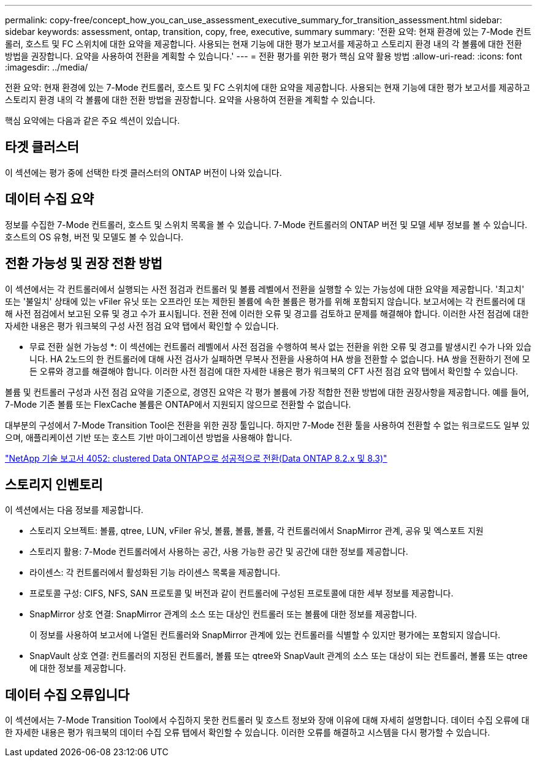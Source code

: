 ---
permalink: copy-free/concept_how_you_can_use_assessment_executive_summary_for_transition_assessment.html 
sidebar: sidebar 
keywords: assessment, ontap, transition, copy, free, executive, summary 
summary: '전환 요약: 현재 환경에 있는 7-Mode 컨트롤러, 호스트 및 FC 스위치에 대한 요약을 제공합니다. 사용되는 현재 기능에 대한 평가 보고서를 제공하고 스토리지 환경 내의 각 볼륨에 대한 전환 방법을 권장합니다. 요약을 사용하여 전환을 계획할 수 있습니다.' 
---
= 전환 평가를 위한 평가 핵심 요약 활용 방법
:allow-uri-read: 
:icons: font
:imagesdir: ../media/


[role="lead"]
전환 요약: 현재 환경에 있는 7-Mode 컨트롤러, 호스트 및 FC 스위치에 대한 요약을 제공합니다. 사용되는 현재 기능에 대한 평가 보고서를 제공하고 스토리지 환경 내의 각 볼륨에 대한 전환 방법을 권장합니다. 요약을 사용하여 전환을 계획할 수 있습니다.

핵심 요약에는 다음과 같은 주요 섹션이 있습니다.



== 타겟 클러스터

이 섹션에는 평가 중에 선택한 타겟 클러스터의 ONTAP 버전이 나와 있습니다.



== 데이터 수집 요약

정보를 수집한 7-Mode 컨트롤러, 호스트 및 스위치 목록을 볼 수 있습니다. 7-Mode 컨트롤러의 ONTAP 버전 및 모델 세부 정보를 볼 수 있습니다. 호스트의 OS 유형, 버전 및 모델도 볼 수 있습니다.



== 전환 가능성 및 권장 전환 방법

이 섹션에서는 각 컨트롤러에서 실행되는 사전 점검과 컨트롤러 및 볼륨 레벨에서 전환을 실행할 수 있는 가능성에 대한 요약을 제공합니다. '최고치' 또는 '불일치' 상태에 있는 vFiler 유닛 또는 오프라인 또는 제한된 볼륨에 속한 볼륨은 평가를 위해 포함되지 않습니다. 보고서에는 각 컨트롤러에 대해 사전 점검에서 보고된 오류 및 경고 수가 표시됩니다. 전환 전에 이러한 오류 및 경고를 검토하고 문제를 해결해야 합니다. 이러한 사전 점검에 대한 자세한 내용은 평가 워크북의 구성 사전 점검 요약 탭에서 확인할 수 있습니다.

* 무료 전환 실현 가능성 *: 이 섹션에는 컨트롤러 레벨에서 사전 점검을 수행하여 복사 없는 전환을 위한 오류 및 경고를 발생시킨 수가 나와 있습니다. HA 2노드의 한 컨트롤러에 대해 사전 검사가 실패하면 무복사 전환을 사용하여 HA 쌍을 전환할 수 없습니다. HA 쌍을 전환하기 전에 모든 오류와 경고를 해결해야 합니다. 이러한 사전 점검에 대한 자세한 내용은 평가 워크북의 CFT 사전 점검 요약 탭에서 확인할 수 있습니다.

볼륨 및 컨트롤러 구성과 사전 점검 요약을 기준으로, 경영진 요약은 각 평가 볼륨에 가장 적합한 전환 방법에 대한 권장사항을 제공합니다. 예를 들어, 7-Mode 기존 볼륨 또는 FlexCache 볼륨은 ONTAP에서 지원되지 않으므로 전환할 수 없습니다.

대부분의 구성에서 7-Mode Transition Tool은 전환을 위한 권장 툴입니다. 하지만 7-Mode 전환 툴을 사용하여 전환할 수 없는 워크로드도 일부 있으며, 애플리케이션 기반 또는 호스트 기반 마이그레이션 방법을 사용해야 합니다.

https://www.netapp.com/pdf.html?item=/media/19510-tr-4052.pdf["NetApp 기술 보고서 4052: clustered Data ONTAP으로 성공적으로 전환(Data ONTAP 8.2.x 및 8.3)"^]



== 스토리지 인벤토리

이 섹션에서는 다음 정보를 제공합니다.

* 스토리지 오브젝트: 볼륨, qtree, LUN, vFiler 유닛, 볼륨, 볼륨, 볼륨, 각 컨트롤러에서 SnapMirror 관계, 공유 및 엑스포트 지원
* 스토리지 활용: 7-Mode 컨트롤러에서 사용하는 공간, 사용 가능한 공간 및 공간에 대한 정보를 제공합니다.
* 라이센스: 각 컨트롤러에서 활성화된 기능 라이센스 목록을 제공합니다.
* 프로토콜 구성: CIFS, NFS, SAN 프로토콜 및 버전과 같이 컨트롤러에 구성된 프로토콜에 대한 세부 정보를 제공합니다.
* SnapMirror 상호 연결: SnapMirror 관계의 소스 또는 대상인 컨트롤러 또는 볼륨에 대한 정보를 제공합니다.
+
이 정보를 사용하여 보고서에 나열된 컨트롤러와 SnapMirror 관계에 있는 컨트롤러를 식별할 수 있지만 평가에는 포함되지 않습니다.

* SnapVault 상호 연결: 컨트롤러의 지정된 컨트롤러, 볼륨 또는 qtree와 SnapVault 관계의 소스 또는 대상이 되는 컨트롤러, 볼륨 또는 qtree에 대한 정보를 제공합니다.




== 데이터 수집 오류입니다

이 섹션에서는 7-Mode Transition Tool에서 수집하지 못한 컨트롤러 및 호스트 정보와 장애 이유에 대해 자세히 설명합니다. 데이터 수집 오류에 대한 자세한 내용은 평가 워크북의 데이터 수집 오류 탭에서 확인할 수 있습니다. 이러한 오류를 해결하고 시스템을 다시 평가할 수 있습니다.
